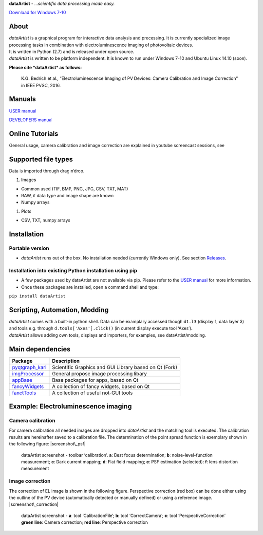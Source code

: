 **dataArtist** - *…scientific data processing made easy.*

`Download for Windows 7-10`_

|screenshot|

About
-----

| *dataArtist* is a graphical program for interactive data analysis and
  processing. It is currently specialized image processing tasks in
  combination with electroluminescence imaging of photovoltaic devices.
| It is written in Python (2.7) and is released under open source.
| *dataArtist* is written to be platform independent. It is known to run
  under Windows 7-10 and Ubuntu Linux 14.10 (soon).

**Please cite *dataArtist* as follows:**

    K.G. Bedrich et al., “Electroluminescence Imaging of PV Devices:
    Camera Calibration and Image Correction” in IEEE PVSC, 2016.

Manuals
-------

`USER manual`_

`DEVELOPERS manual`_

Online Tutorials
----------------

| General usage, camera calibration and image correction are explained
  in youtube screencast sessions, see
| |IMAGE ALT TEXT HERE|

Supported file types
--------------------

Data is imported through drag n’drop.

#. Images

-  Common used (TIF, BMP, PNG, JPG, CSV, TXT, MAT)
-  RAW, if data type and image shape are known
-  Numpy arrays

#. Plots

-  CSV, TXT, numpy arrays

Installation
------------

Portable version
~~~~~~~~~~~~~~~~

-  *dataArtist* runs out of the box. No installation needed (currently
   Windows only). See section `Releases`_.

Installation into existing Python installation using pip
~~~~~~~~~~~~~~~~~~~~~~~~~~~~~~~~~~~~~~~~~~~~~~~~~~~~~~~~

-  A few packages used by dataArtist are not available via pip. Please
   refer to the `USER manual`_ for more information.
-  Once these packages are installed, open a command shell and type:

``pip install dataArtist``

Scripting, Automation, Modding
------------------------------

| *dataArtist* comes with a built-in python shell. Data can be examplary
  accessed though ``d1.l3`` (display 1, data layer 3) and tools
  e.g. through ``d.tools['Axes'].click()`` (in current display execute
  tool ‘Axes’).
| *dataArtist* allows adding own tools, displays and importers, for
  examples, see dataArtist/modding.

Main dependencies
-----------------

+----------------------+----------------------------------------------------------+
| Package              | Description                                              |
+======================+==========================================================+
| `pyqtgraph\_karl`_   | Scientific Graphics and GUI Library based on Qt (Fork)   |
+----------------------+----------------------------------------------------------+
| `imgProcessor`_      | General propose image processing libary                  |
+----------------------+----------------------------------------------------------+
| `appBase`_           | Base packages for apps, based on Qt                      |
+----------------------+----------------------------------------------------------+
| `fancyWidgets`_      | A collection of fancy widgets, based on Qt               |
+----------------------+----------------------------------------------------------+
| `fanctTools`_        | A collection of useful not-GUI tools                     |
+----------------------+----------------------------------------------------------+

Example: Electroluminescence imaging
------------------------------------

Camera calibration
~~~~~~~~~~~~~~~~~~

For camera calibration all needed images are dropped into *dataArtist*
and the matching tool is executed. The calibration results are
hereinafter saved to a calibration file. The determination of the
point spread function is exemplary shown in the following figure:
|screenshot\_psf|

    dataArtist screenshot - toolbar ‘calibration’. **a**: Best focus
    determination; **b**: noise-level-function measurement; **c**: Dark
    current mapping; **d**: Flat field mapping; **e**: PSF estimation
    (selected): **f**: lens distortion measurement

Image correction
~~~~~~~~~~~~~~~~

The correction of EL image is shown in the following figure.
Perspective correction (red box) can be done either using the outline
of the PV device (automatically detected or manually defined) or using
a reference image.
|screenshot\_correction|

    | dataArtist screenshot - **a**: tool ‘CalibrationFile’; **b**: tool
      ‘CorrectCamera’; **c**: tool ‘PerspectiveCorrection’
    | **green line**: Camera correction; **red line**: Perspective
      correction

.. |screenshot| image:: https://cloud.githubusercontent.com/assets/350050/15406631/806a7a8a-1dc4-11e6-9e76-709cd482857f.png
.. |screenshot\_psf| image:: https://cloud.githubusercontent.com/assets/350050/15404653/bd2e51b6-1dbb-11e6-8282-2ea539f0286d.png
.. |screenshot\_correction| image:: https://cloud.githubusercontent.com/assets/350050/15404785/53d4c992-1dbc-11e6-93b7-c6108ab9a2b0.png
.. _Download for Windows 7-10: https://github.com/radjkarl/dataArtist/releases/tag/v0.1-alpha
.. _USER manual: https://github.com/radjkarl/dataArtist/raw/master/dataArtist/media/USER_MANUAL.pdf
.. _DEVELOPERS manual: http://radjkarl.github.io/dataArtist/
.. _Releases: https://github.com/radjkarl/dataArtist/releases
.. _pyqtgraph\_karl: https://github.com/radjkarl/pyqtgraph_karl
.. _imgProcessor: https://github.com/radjkarl/imgProcessor
.. _appBase: https://github.com/radjkarl/appBase
.. _fancyWidgets: https://github.com/radjkarl/fancyWidgets
.. _fanctTools: https://github.com/radjkarl/fancyTools

.. |IMAGE ALT TEXT HERE| image:: http://img.youtube.com/vi/YOUTUBE_VIDEO_ID_HERE/0.jpg
   :target: https://www.youtube.com/channel/UCjjngrC3jPdx1HL8zJ8yqLQ